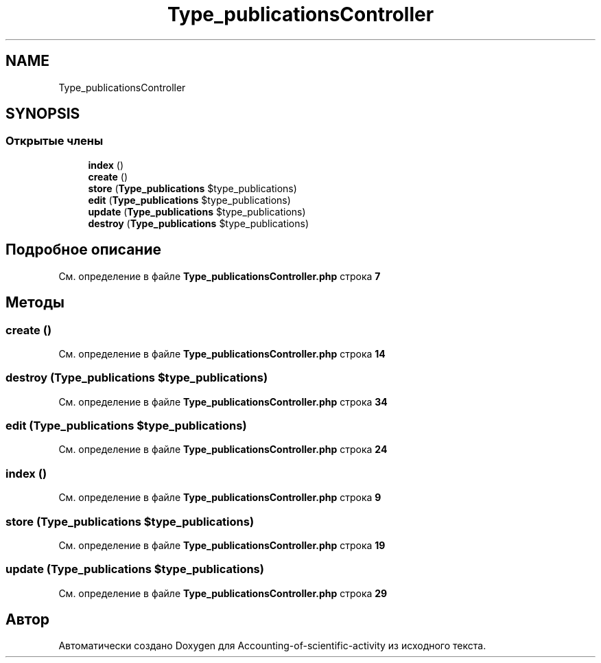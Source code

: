.TH "Type_publicationsController" 3 "Вт 28 Мар 2023" "Version 1.0.0" "Accounting-of-scientific-activity" \" -*- nroff -*-
.ad l
.nh
.SH NAME
Type_publicationsController
.SH SYNOPSIS
.br
.PP
.SS "Открытые члены"

.in +1c
.ti -1c
.RI "\fBindex\fP ()"
.br
.ti -1c
.RI "\fBcreate\fP ()"
.br
.ti -1c
.RI "\fBstore\fP (\fBType_publications\fP $type_publications)"
.br
.ti -1c
.RI "\fBedit\fP (\fBType_publications\fP $type_publications)"
.br
.ti -1c
.RI "\fBupdate\fP (\fBType_publications\fP $type_publications)"
.br
.ti -1c
.RI "\fBdestroy\fP (\fBType_publications\fP $type_publications)"
.br
.in -1c
.SH "Подробное описание"
.PP 
См\&. определение в файле \fBType_publicationsController\&.php\fP строка \fB7\fP
.SH "Методы"
.PP 
.SS "create ()"

.PP
См\&. определение в файле \fBType_publicationsController\&.php\fP строка \fB14\fP
.SS "destroy (\fBType_publications\fP $type_publications)"

.PP
См\&. определение в файле \fBType_publicationsController\&.php\fP строка \fB34\fP
.SS "edit (\fBType_publications\fP $type_publications)"

.PP
См\&. определение в файле \fBType_publicationsController\&.php\fP строка \fB24\fP
.SS "index ()"

.PP
См\&. определение в файле \fBType_publicationsController\&.php\fP строка \fB9\fP
.SS "store (\fBType_publications\fP $type_publications)"

.PP
См\&. определение в файле \fBType_publicationsController\&.php\fP строка \fB19\fP
.SS "update (\fBType_publications\fP $type_publications)"

.PP
См\&. определение в файле \fBType_publicationsController\&.php\fP строка \fB29\fP

.SH "Автор"
.PP 
Автоматически создано Doxygen для Accounting-of-scientific-activity из исходного текста\&.
